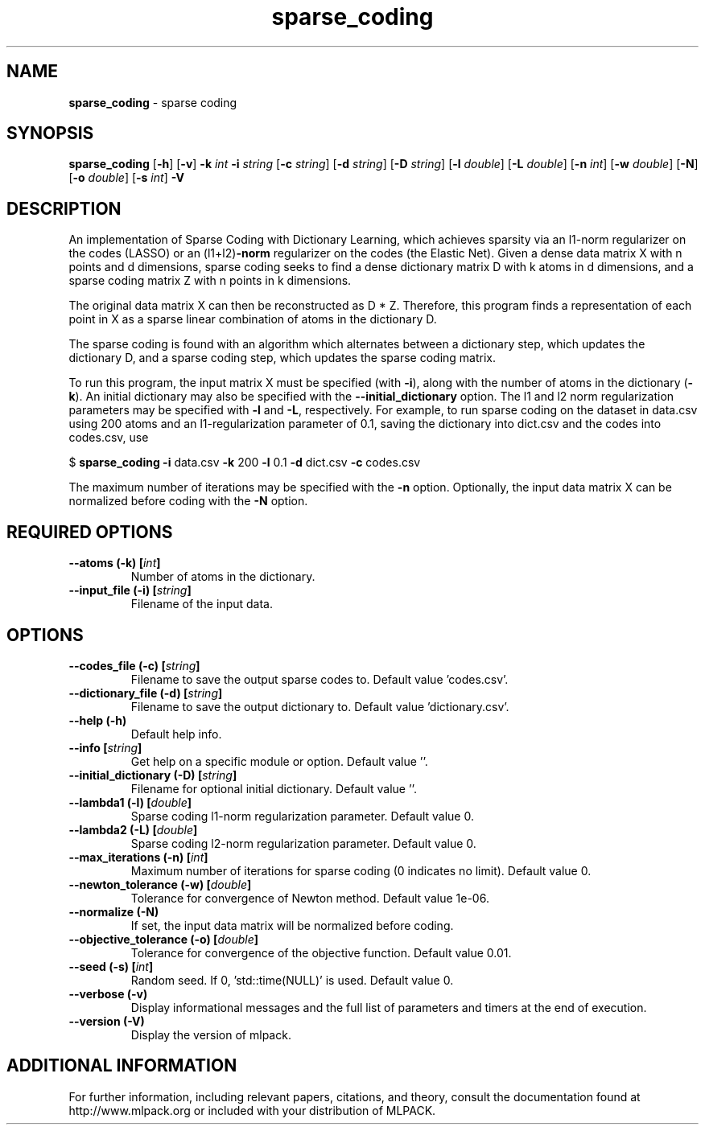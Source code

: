 .\"Text automatically generated by txt2man
.TH sparse_coding  "1" "" ""
.SH NAME
\fBsparse_coding \fP- sparse coding
.SH SYNOPSIS
.nf
.fam C
 \fBsparse_coding\fP [\fB-h\fP] [\fB-v\fP] \fB-k\fP \fIint\fP \fB-i\fP \fIstring\fP [\fB-c\fP \fIstring\fP] [\fB-d\fP \fIstring\fP] [\fB-D\fP \fIstring\fP] [\fB-l\fP \fIdouble\fP] [\fB-L\fP \fIdouble\fP] [\fB-n\fP \fIint\fP] [\fB-w\fP \fIdouble\fP] [\fB-N\fP] [\fB-o\fP \fIdouble\fP] [\fB-s\fP \fIint\fP] \fB-V\fP 
.fam T
.fi
.fam T
.fi
.SH DESCRIPTION


An implementation of Sparse Coding with Dictionary Learning, which achieves
sparsity via an l1-norm regularizer on the codes (LASSO) or an (l1+l2)\fB-norm\fP
regularizer on the codes (the Elastic Net). Given a dense data matrix X with
n points and d dimensions, sparse coding seeks to find a dense dictionary
matrix D with k atoms in d dimensions, and a sparse coding matrix Z with n
points in k dimensions.
.PP
The original data matrix X can then be reconstructed as D * Z. Therefore,
this program finds a representation of each point in X as a sparse linear
combination of atoms in the dictionary D.
.PP
The sparse coding is found with an algorithm which alternates between a
dictionary step, which updates the dictionary D, and a sparse coding step,
which updates the sparse coding matrix.
.PP
To run this program, the input matrix X must be specified (with \fB-i\fP), along
with the number of atoms in the dictionary (\fB-k\fP). An initial dictionary may
also be specified with the \fB--initial_dictionary\fP option. The l1 and l2 norm
regularization parameters may be specified with \fB-l\fP and \fB-L\fP, respectively. For
example, to run sparse coding on the dataset in data.csv using 200 atoms and
an l1-regularization parameter of 0.1, saving the dictionary into dict.csv and
the codes into codes.csv, use 
.PP
$ \fBsparse_coding\fP \fB-i\fP data.csv \fB-k\fP 200 \fB-l\fP 0.1 \fB-d\fP dict.csv \fB-c\fP codes.csv
.PP
The maximum number of iterations may be specified with the \fB-n\fP option.
Optionally, the input data matrix X can be normalized before coding with the
\fB-N\fP option.
.SH REQUIRED OPTIONS 

.TP
.B
\fB--atoms\fP (\fB-k\fP) [\fIint\fP]
Number of atoms in the dictionary. 
.TP
.B
\fB--input_file\fP (\fB-i\fP) [\fIstring\fP]
Filename of the input data.  
.SH OPTIONS 

.TP
.B
\fB--codes_file\fP (\fB-c\fP) [\fIstring\fP]
Filename to save the output sparse codes to.  Default value 'codes.csv'. 
.TP
.B
\fB--dictionary_file\fP (\fB-d\fP) [\fIstring\fP]
Filename to save the output dictionary to.  Default value 'dictionary.csv'. 
.TP
.B
\fB--help\fP (\fB-h\fP)
Default help info. 
.TP
.B
\fB--info\fP [\fIstring\fP]
Get help on a specific module or option.  Default value ''. 
.TP
.B
\fB--initial_dictionary\fP (\fB-D\fP) [\fIstring\fP]
Filename for optional initial dictionary.  Default value ''. 
.TP
.B
\fB--lambda1\fP (\fB-l\fP) [\fIdouble\fP]
Sparse coding l1-norm regularization parameter.  Default value 0. 
.TP
.B
\fB--lambda2\fP (\fB-L\fP) [\fIdouble\fP]
Sparse coding l2-norm regularization parameter.  Default value 0. 
.TP
.B
\fB--max_iterations\fP (\fB-n\fP) [\fIint\fP]
Maximum number of iterations for sparse coding (0 indicates no limit). Default value 0. 
.TP
.B
\fB--newton_tolerance\fP (\fB-w\fP) [\fIdouble\fP]
Tolerance for convergence of Newton method.  Default value 1e-06. 
.TP
.B
\fB--normalize\fP (\fB-N\fP)
If set, the input data matrix will be normalized before coding. 
.TP
.B
\fB--objective_tolerance\fP (\fB-o\fP) [\fIdouble\fP]
Tolerance for convergence of the objective function. Default value 0.01. 
.TP
.B
\fB--seed\fP (\fB-s\fP) [\fIint\fP]
Random seed. If 0, 'std::time(NULL)' is used.  Default value 0. 
.TP
.B
\fB--verbose\fP (\fB-v\fP)
Display informational messages and the full list of parameters and timers at the end of execution. 
.TP
.B
\fB--version\fP (\fB-V\fP)
Display the version of mlpack.
.SH ADDITIONAL INFORMATION

For further information, including relevant papers, citations, and theory,
consult the documentation found at http://www.mlpack.org or included with your
distribution of MLPACK.
